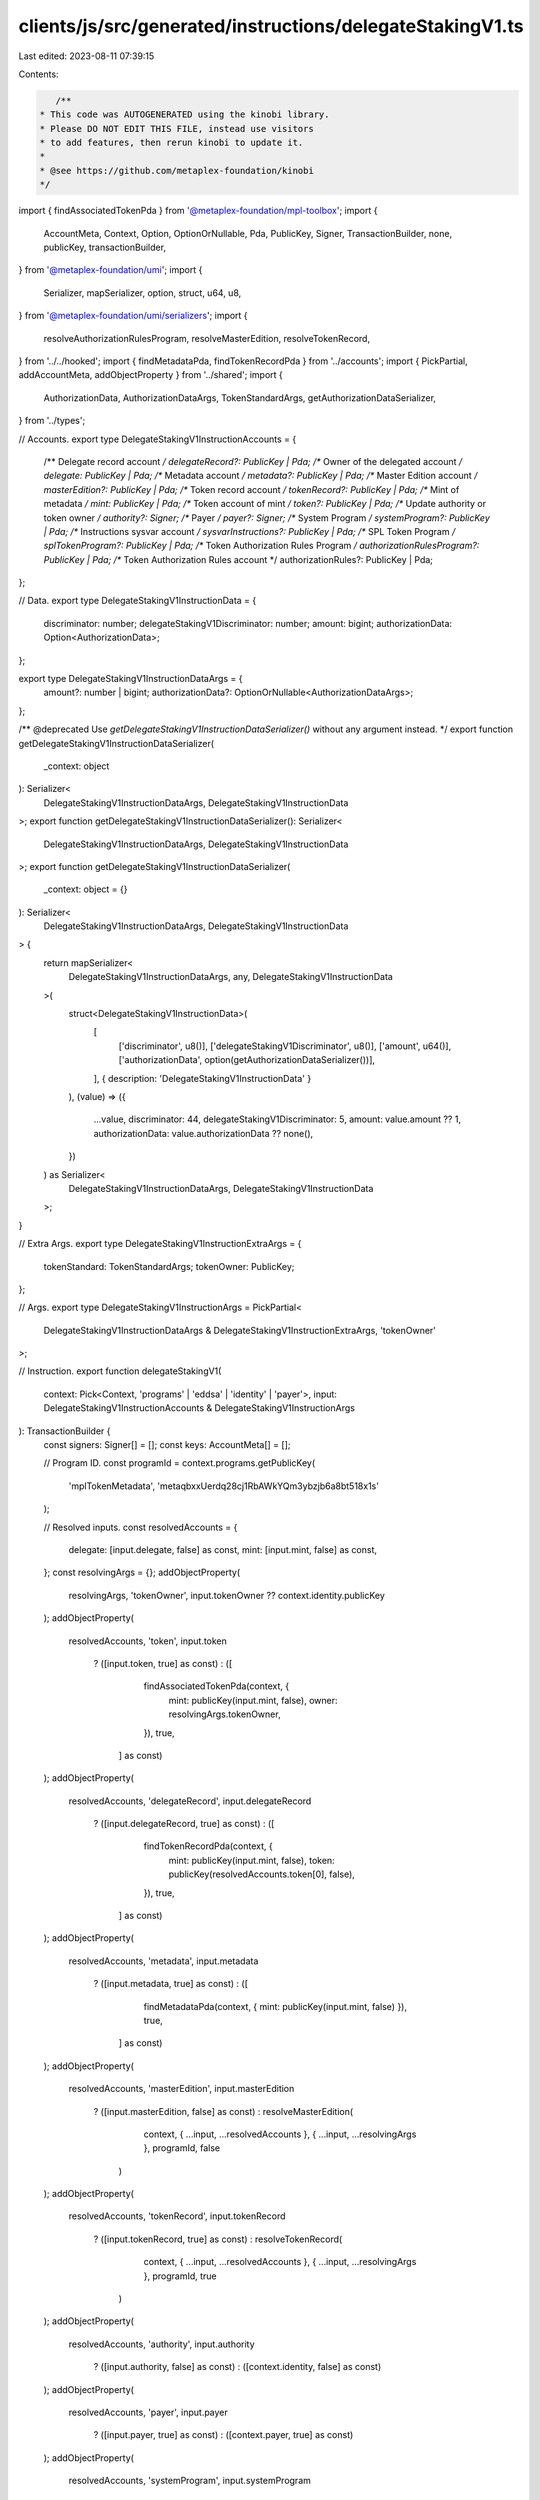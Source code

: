 clients/js/src/generated/instructions/delegateStakingV1.ts
==========================================================

Last edited: 2023-08-11 07:39:15

Contents:

.. code-block:: ts

    /**
 * This code was AUTOGENERATED using the kinobi library.
 * Please DO NOT EDIT THIS FILE, instead use visitors
 * to add features, then rerun kinobi to update it.
 *
 * @see https://github.com/metaplex-foundation/kinobi
 */

import { findAssociatedTokenPda } from '@metaplex-foundation/mpl-toolbox';
import {
  AccountMeta,
  Context,
  Option,
  OptionOrNullable,
  Pda,
  PublicKey,
  Signer,
  TransactionBuilder,
  none,
  publicKey,
  transactionBuilder,
} from '@metaplex-foundation/umi';
import {
  Serializer,
  mapSerializer,
  option,
  struct,
  u64,
  u8,
} from '@metaplex-foundation/umi/serializers';
import {
  resolveAuthorizationRulesProgram,
  resolveMasterEdition,
  resolveTokenRecord,
} from '../../hooked';
import { findMetadataPda, findTokenRecordPda } from '../accounts';
import { PickPartial, addAccountMeta, addObjectProperty } from '../shared';
import {
  AuthorizationData,
  AuthorizationDataArgs,
  TokenStandardArgs,
  getAuthorizationDataSerializer,
} from '../types';

// Accounts.
export type DelegateStakingV1InstructionAccounts = {
  /** Delegate record account */
  delegateRecord?: PublicKey | Pda;
  /** Owner of the delegated account */
  delegate: PublicKey | Pda;
  /** Metadata account */
  metadata?: PublicKey | Pda;
  /** Master Edition account */
  masterEdition?: PublicKey | Pda;
  /** Token record account */
  tokenRecord?: PublicKey | Pda;
  /** Mint of metadata */
  mint: PublicKey | Pda;
  /** Token account of mint */
  token?: PublicKey | Pda;
  /** Update authority or token owner */
  authority?: Signer;
  /** Payer */
  payer?: Signer;
  /** System Program */
  systemProgram?: PublicKey | Pda;
  /** Instructions sysvar account */
  sysvarInstructions?: PublicKey | Pda;
  /** SPL Token Program */
  splTokenProgram?: PublicKey | Pda;
  /** Token Authorization Rules Program */
  authorizationRulesProgram?: PublicKey | Pda;
  /** Token Authorization Rules account */
  authorizationRules?: PublicKey | Pda;
};

// Data.
export type DelegateStakingV1InstructionData = {
  discriminator: number;
  delegateStakingV1Discriminator: number;
  amount: bigint;
  authorizationData: Option<AuthorizationData>;
};

export type DelegateStakingV1InstructionDataArgs = {
  amount?: number | bigint;
  authorizationData?: OptionOrNullable<AuthorizationDataArgs>;
};

/** @deprecated Use `getDelegateStakingV1InstructionDataSerializer()` without any argument instead. */
export function getDelegateStakingV1InstructionDataSerializer(
  _context: object
): Serializer<
  DelegateStakingV1InstructionDataArgs,
  DelegateStakingV1InstructionData
>;
export function getDelegateStakingV1InstructionDataSerializer(): Serializer<
  DelegateStakingV1InstructionDataArgs,
  DelegateStakingV1InstructionData
>;
export function getDelegateStakingV1InstructionDataSerializer(
  _context: object = {}
): Serializer<
  DelegateStakingV1InstructionDataArgs,
  DelegateStakingV1InstructionData
> {
  return mapSerializer<
    DelegateStakingV1InstructionDataArgs,
    any,
    DelegateStakingV1InstructionData
  >(
    struct<DelegateStakingV1InstructionData>(
      [
        ['discriminator', u8()],
        ['delegateStakingV1Discriminator', u8()],
        ['amount', u64()],
        ['authorizationData', option(getAuthorizationDataSerializer())],
      ],
      { description: 'DelegateStakingV1InstructionData' }
    ),
    (value) => ({
      ...value,
      discriminator: 44,
      delegateStakingV1Discriminator: 5,
      amount: value.amount ?? 1,
      authorizationData: value.authorizationData ?? none(),
    })
  ) as Serializer<
    DelegateStakingV1InstructionDataArgs,
    DelegateStakingV1InstructionData
  >;
}

// Extra Args.
export type DelegateStakingV1InstructionExtraArgs = {
  tokenStandard: TokenStandardArgs;
  tokenOwner: PublicKey;
};

// Args.
export type DelegateStakingV1InstructionArgs = PickPartial<
  DelegateStakingV1InstructionDataArgs & DelegateStakingV1InstructionExtraArgs,
  'tokenOwner'
>;

// Instruction.
export function delegateStakingV1(
  context: Pick<Context, 'programs' | 'eddsa' | 'identity' | 'payer'>,
  input: DelegateStakingV1InstructionAccounts & DelegateStakingV1InstructionArgs
): TransactionBuilder {
  const signers: Signer[] = [];
  const keys: AccountMeta[] = [];

  // Program ID.
  const programId = context.programs.getPublicKey(
    'mplTokenMetadata',
    'metaqbxxUerdq28cj1RbAWkYQm3ybzjb6a8bt518x1s'
  );

  // Resolved inputs.
  const resolvedAccounts = {
    delegate: [input.delegate, false] as const,
    mint: [input.mint, false] as const,
  };
  const resolvingArgs = {};
  addObjectProperty(
    resolvingArgs,
    'tokenOwner',
    input.tokenOwner ?? context.identity.publicKey
  );
  addObjectProperty(
    resolvedAccounts,
    'token',
    input.token
      ? ([input.token, true] as const)
      : ([
          findAssociatedTokenPda(context, {
            mint: publicKey(input.mint, false),
            owner: resolvingArgs.tokenOwner,
          }),
          true,
        ] as const)
  );
  addObjectProperty(
    resolvedAccounts,
    'delegateRecord',
    input.delegateRecord
      ? ([input.delegateRecord, true] as const)
      : ([
          findTokenRecordPda(context, {
            mint: publicKey(input.mint, false),
            token: publicKey(resolvedAccounts.token[0], false),
          }),
          true,
        ] as const)
  );
  addObjectProperty(
    resolvedAccounts,
    'metadata',
    input.metadata
      ? ([input.metadata, true] as const)
      : ([
          findMetadataPda(context, { mint: publicKey(input.mint, false) }),
          true,
        ] as const)
  );
  addObjectProperty(
    resolvedAccounts,
    'masterEdition',
    input.masterEdition
      ? ([input.masterEdition, false] as const)
      : resolveMasterEdition(
          context,
          { ...input, ...resolvedAccounts },
          { ...input, ...resolvingArgs },
          programId,
          false
        )
  );
  addObjectProperty(
    resolvedAccounts,
    'tokenRecord',
    input.tokenRecord
      ? ([input.tokenRecord, true] as const)
      : resolveTokenRecord(
          context,
          { ...input, ...resolvedAccounts },
          { ...input, ...resolvingArgs },
          programId,
          true
        )
  );
  addObjectProperty(
    resolvedAccounts,
    'authority',
    input.authority
      ? ([input.authority, false] as const)
      : ([context.identity, false] as const)
  );
  addObjectProperty(
    resolvedAccounts,
    'payer',
    input.payer
      ? ([input.payer, true] as const)
      : ([context.payer, true] as const)
  );
  addObjectProperty(
    resolvedAccounts,
    'systemProgram',
    input.systemProgram
      ? ([input.systemProgram, false] as const)
      : ([
          context.programs.getPublicKey(
            'splSystem',
            '11111111111111111111111111111111'
          ),
          false,
        ] as const)
  );
  addObjectProperty(
    resolvedAccounts,
    'sysvarInstructions',
    input.sysvarInstructions
      ? ([input.sysvarInstructions, false] as const)
      : ([
          publicKey('Sysvar1nstructions1111111111111111111111111'),
          false,
        ] as const)
  );
  addObjectProperty(
    resolvedAccounts,
    'splTokenProgram',
    input.splTokenProgram
      ? ([input.splTokenProgram, false] as const)
      : ([
          context.programs.getPublicKey(
            'splToken',
            'TokenkegQfeZyiNwAJbNbGKPFXCWuBvf9Ss623VQ5DA'
          ),
          false,
        ] as const)
  );
  addObjectProperty(
    resolvedAccounts,
    'authorizationRules',
    input.authorizationRules
      ? ([input.authorizationRules, false] as const)
      : ([programId, false] as const)
  );
  addObjectProperty(
    resolvedAccounts,
    'authorizationRulesProgram',
    input.authorizationRulesProgram
      ? ([input.authorizationRulesProgram, false] as const)
      : resolveAuthorizationRulesProgram(
          context,
          { ...input, ...resolvedAccounts },
          { ...input, ...resolvingArgs },
          programId,
          false
        )
  );
  const resolvedArgs = { ...input, ...resolvingArgs };

  addAccountMeta(keys, signers, resolvedAccounts.delegateRecord, false);
  addAccountMeta(keys, signers, resolvedAccounts.delegate, false);
  addAccountMeta(keys, signers, resolvedAccounts.metadata, false);
  addAccountMeta(keys, signers, resolvedAccounts.masterEdition, false);
  addAccountMeta(keys, signers, resolvedAccounts.tokenRecord, false);
  addAccountMeta(keys, signers, resolvedAccounts.mint, false);
  addAccountMeta(keys, signers, resolvedAccounts.token, false);
  addAccountMeta(keys, signers, resolvedAccounts.authority, false);
  addAccountMeta(keys, signers, resolvedAccounts.payer, false);
  addAccountMeta(keys, signers, resolvedAccounts.systemProgram, false);
  addAccountMeta(keys, signers, resolvedAccounts.sysvarInstructions, false);
  addAccountMeta(keys, signers, resolvedAccounts.splTokenProgram, false);
  addAccountMeta(
    keys,
    signers,
    resolvedAccounts.authorizationRulesProgram,
    false
  );
  addAccountMeta(keys, signers, resolvedAccounts.authorizationRules, false);

  // Data.
  const data =
    getDelegateStakingV1InstructionDataSerializer().serialize(resolvedArgs);

  // Bytes Created On Chain.
  const bytesCreatedOnChain = 0;

  return transactionBuilder([
    { instruction: { keys, programId, data }, signers, bytesCreatedOnChain },
  ]);
}



